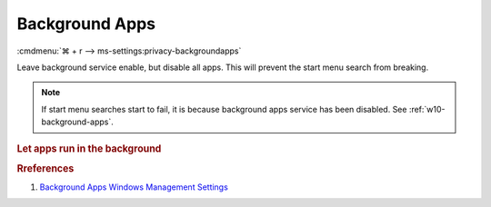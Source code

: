 .. _w10-1903-reasonable-privacy-background-apps:

Background Apps
###############
:cmdmenu:`⌘ + r --> ms-settings:privacy-backgroundapps`

Leave background service enable, but disable all apps. This will prevent
the start menu search from breaking.

.. note::
  If start menu searches start to fail, it is because background apps
  service has been disabled. See :ref:`w10-background-apps`.

.. rubric:: Let apps run in the background

.. wregedit:: Enable apps run in the background via Registry
  :key_title: HKEY_LOCAL_MACHINE\Software\Policies\Microsoft\Windows\AppPrivacy
  :names:     LetAppsRunInBackground
  :types:     DWORD
  :data:      0
  :no_section:

.. gtable::   Disable specific apps access to your microphone via Registry
  :key_title: HKEY_LOCAL_MACHINE\Software\Policies\Microsoft\Windows\AppPrivacy\
              LetAppsRunInBackground
  :header: Key,
           Name,
           Type,
           Data
  :c0:     Microsoft.WindowsAlarms_8wekyb3d8bbwe,
           Microsoft.WindowsCalculator_8wekyb3d8bbwe,
           Microsoft.WindowsCamera_8wekyb3d8bbwe,
           Microsoft.PPIProjection_cw5n1h2txyewy,
           Microsoft.WindowsFeedbackHub_8wekyb3d8bbwe,
           Microsoft.XboxGamingOverlay_8wekyb3d8bbwe,
           Microsoft.GetHelp_8wekyb3d8bbwe,
           Microsoft.ZuneMusic_8wekyb3d8bbwe,
           microsoft.windowscommunicationsapps_8wekyb3d8bbwe,
           Microsoft.WindowsMaps_8wekyb3d8bbwe,
           Microsoft.Messaging_8wekyb3d8bbwe,
           Microsoft.MicrosoftEdge_8wekyb3d8bbwe,
           Microsoft.WindowsStore_8wekyb3d8bbwe,
           Microsoft.MixedReality.Portal_8wekyb3d8bbwe,
           Microsoft.Microsoft3DViewer_8wekyb3d8bbwe,
           Microsoft.ZuneVideo_8wekyb3d8bbwe,
           Microsoft.MSPaint_8wekyb3d8bbwe,
           Microsoft.Windows.Photos_8wekyb3d8bbwe,
           windows.immersivecontrolpanel_cw5n1h2txyewy,
           Microsoft.ScreenSketch_8wekyb3d8bbwe,
           Microsoft.MicrosoftStickyNotes_8wekyb3d8bbwe,
           Microsoft.WindowsSoundRecorder_8wekyb3d8bbwe,
           Microsoft.Windows.SecHealthUI_cw5n1h2txyewy,
           Microsoft.XboxApp_8wekyb3d8bbwe,
           Microsoft.YourPhone_8wekyb3d8bbwe,
           Microsoft.XboxDevices_8wekyb3d8bbwe
  :c1:     Value,
           Value,
           Value,
           Value,
           Value,
           Value,
           Value,
           Value,
           Value,
           Value,
           Value,
           Value,
           Value,
           Value,
           Value,
           Value,
           Value,
           Value,
           Value,
           Value,
           Value,
           Value,
           Value,
           Value,
           Value,
           Value
  :c2:     SZ,
           SZ,
           SZ,
           SZ,
           SZ,
           SZ,
           SZ,
           SZ,
           SZ,
           SZ,
           SZ,
           SZ,
           SZ,
           SZ,
           SZ,
           SZ,
           SZ,
           SZ,
           SZ,
           SZ,
           SZ,
           SZ,
           SZ,
           SZ,
           SZ,
           SZ
  :c3:     Deny,
           Deny,
           Deny,
           Deny,
           Deny,
           Deny,
           Deny,
           Deny,
           Deny,
           Deny,
           Deny,
           Deny,
           Deny,
           Deny,
           Deny,
           Deny,
           Deny,
           Deny,
           Deny,
           Deny,
           Deny,
           Deny,
           Deny,
           Deny,
           Deny,
           Deny
  :no_section:
  :no_launch:

    .. note::
      See :ref:`w10-1903-privacy-app-list` to generate a list of apps for more
      fine grained control of app access.

.. wgpolicy:: Disable Background apps access via machine GPO
  :key_title: Computer Configuration -->
              Administrative Templates -->
              Windows Components -->
              App Privacy -->
              Let Windows apps run in the background
  :option:    ☑,
              Default for all apps,
              Force deny these specific apps (use Package Family Names):,
              ›,
              ›,
              ›,
              ›,
              ›,
              ›,
              ›,
              ›,
              ›,
              ›,
              ›,
              ›,
              ›,
              ›,
              ›,
              ›,
              ›,
              ›,
              ›,
              ›,
              ›,
              ›,
              ›,
              ›,
              ›
  :setting:   Enabled,
              User is in control,
              Microsoft.WindowsAlarms_8wekyb3d8bbwe,
              Microsoft.WindowsCalculator_8wekyb3d8bbwe,
              Microsoft.WindowsCamera_8wekyb3d8bbwe,
              Microsoft.PPIProjection_cw5n1h2txyewy,
              Microsoft.WindowsFeedbackHub_8wekyb3d8bbwe,
              Microsoft.XboxGamingOverlay_8wekyb3d8bbwe,
              Microsoft.GetHelp_8wekyb3d8bbwe,
              Microsoft.ZuneMusic_8wekyb3d8bbwe,
              microsoft.windowscommunicationsapps_8wekyb3d8bbwe,
              Microsoft.WindowsMaps_8wekyb3d8bbwe,
              Microsoft.Messaging_8wekyb3d8bbwe,
              Microsoft.MicrosoftEdge_8wekyb3d8bbwe,
              Microsoft.WindowsStore_8wekyb3d8bbwe,
              Microsoft.MixedReality.Portal_8wekyb3d8bbwe,
              Microsoft.Microsoft3DViewer_8wekyb3d8bbwe,
              Microsoft.ZuneVideo_8wekyb3d8bbwe,
              Microsoft.MSPaint_8wekyb3d8bbwe,
              Microsoft.Windows.Photos_8wekyb3d8bbwe,
              windows.immersivecontrolpanel_cw5n1h2txyewy,
              Microsoft.ScreenSketch_8wekyb3d8bbwe,
              Microsoft.MicrosoftStickyNotes_8wekyb3d8bbwe,
              Microsoft.WindowsSoundRecorder_8wekyb3d8bbwe,
              Microsoft.Windows.SecHealthUI_cw5n1h2txyewy,
              Microsoft.XboxApp_8wekyb3d8bbwe,
              Microsoft.YourPhone_8wekyb3d8bbwe,
              Microsoft.XboxDevices_8wekyb3d8bbwe
  :no_section:

    .. note::
      See :ref:`w10-1903-privacy-app-list` to generate a list of apps for more
      fine grained control of app access.

.. rubric:: Rreferences

#. `Background Apps Windows Management Settings <https://docs.microsoft.com/en-us/windows/privacy/manage-connections-from-windows-operating-system-components-to-microsoft-services#1817-background-apps>`_
